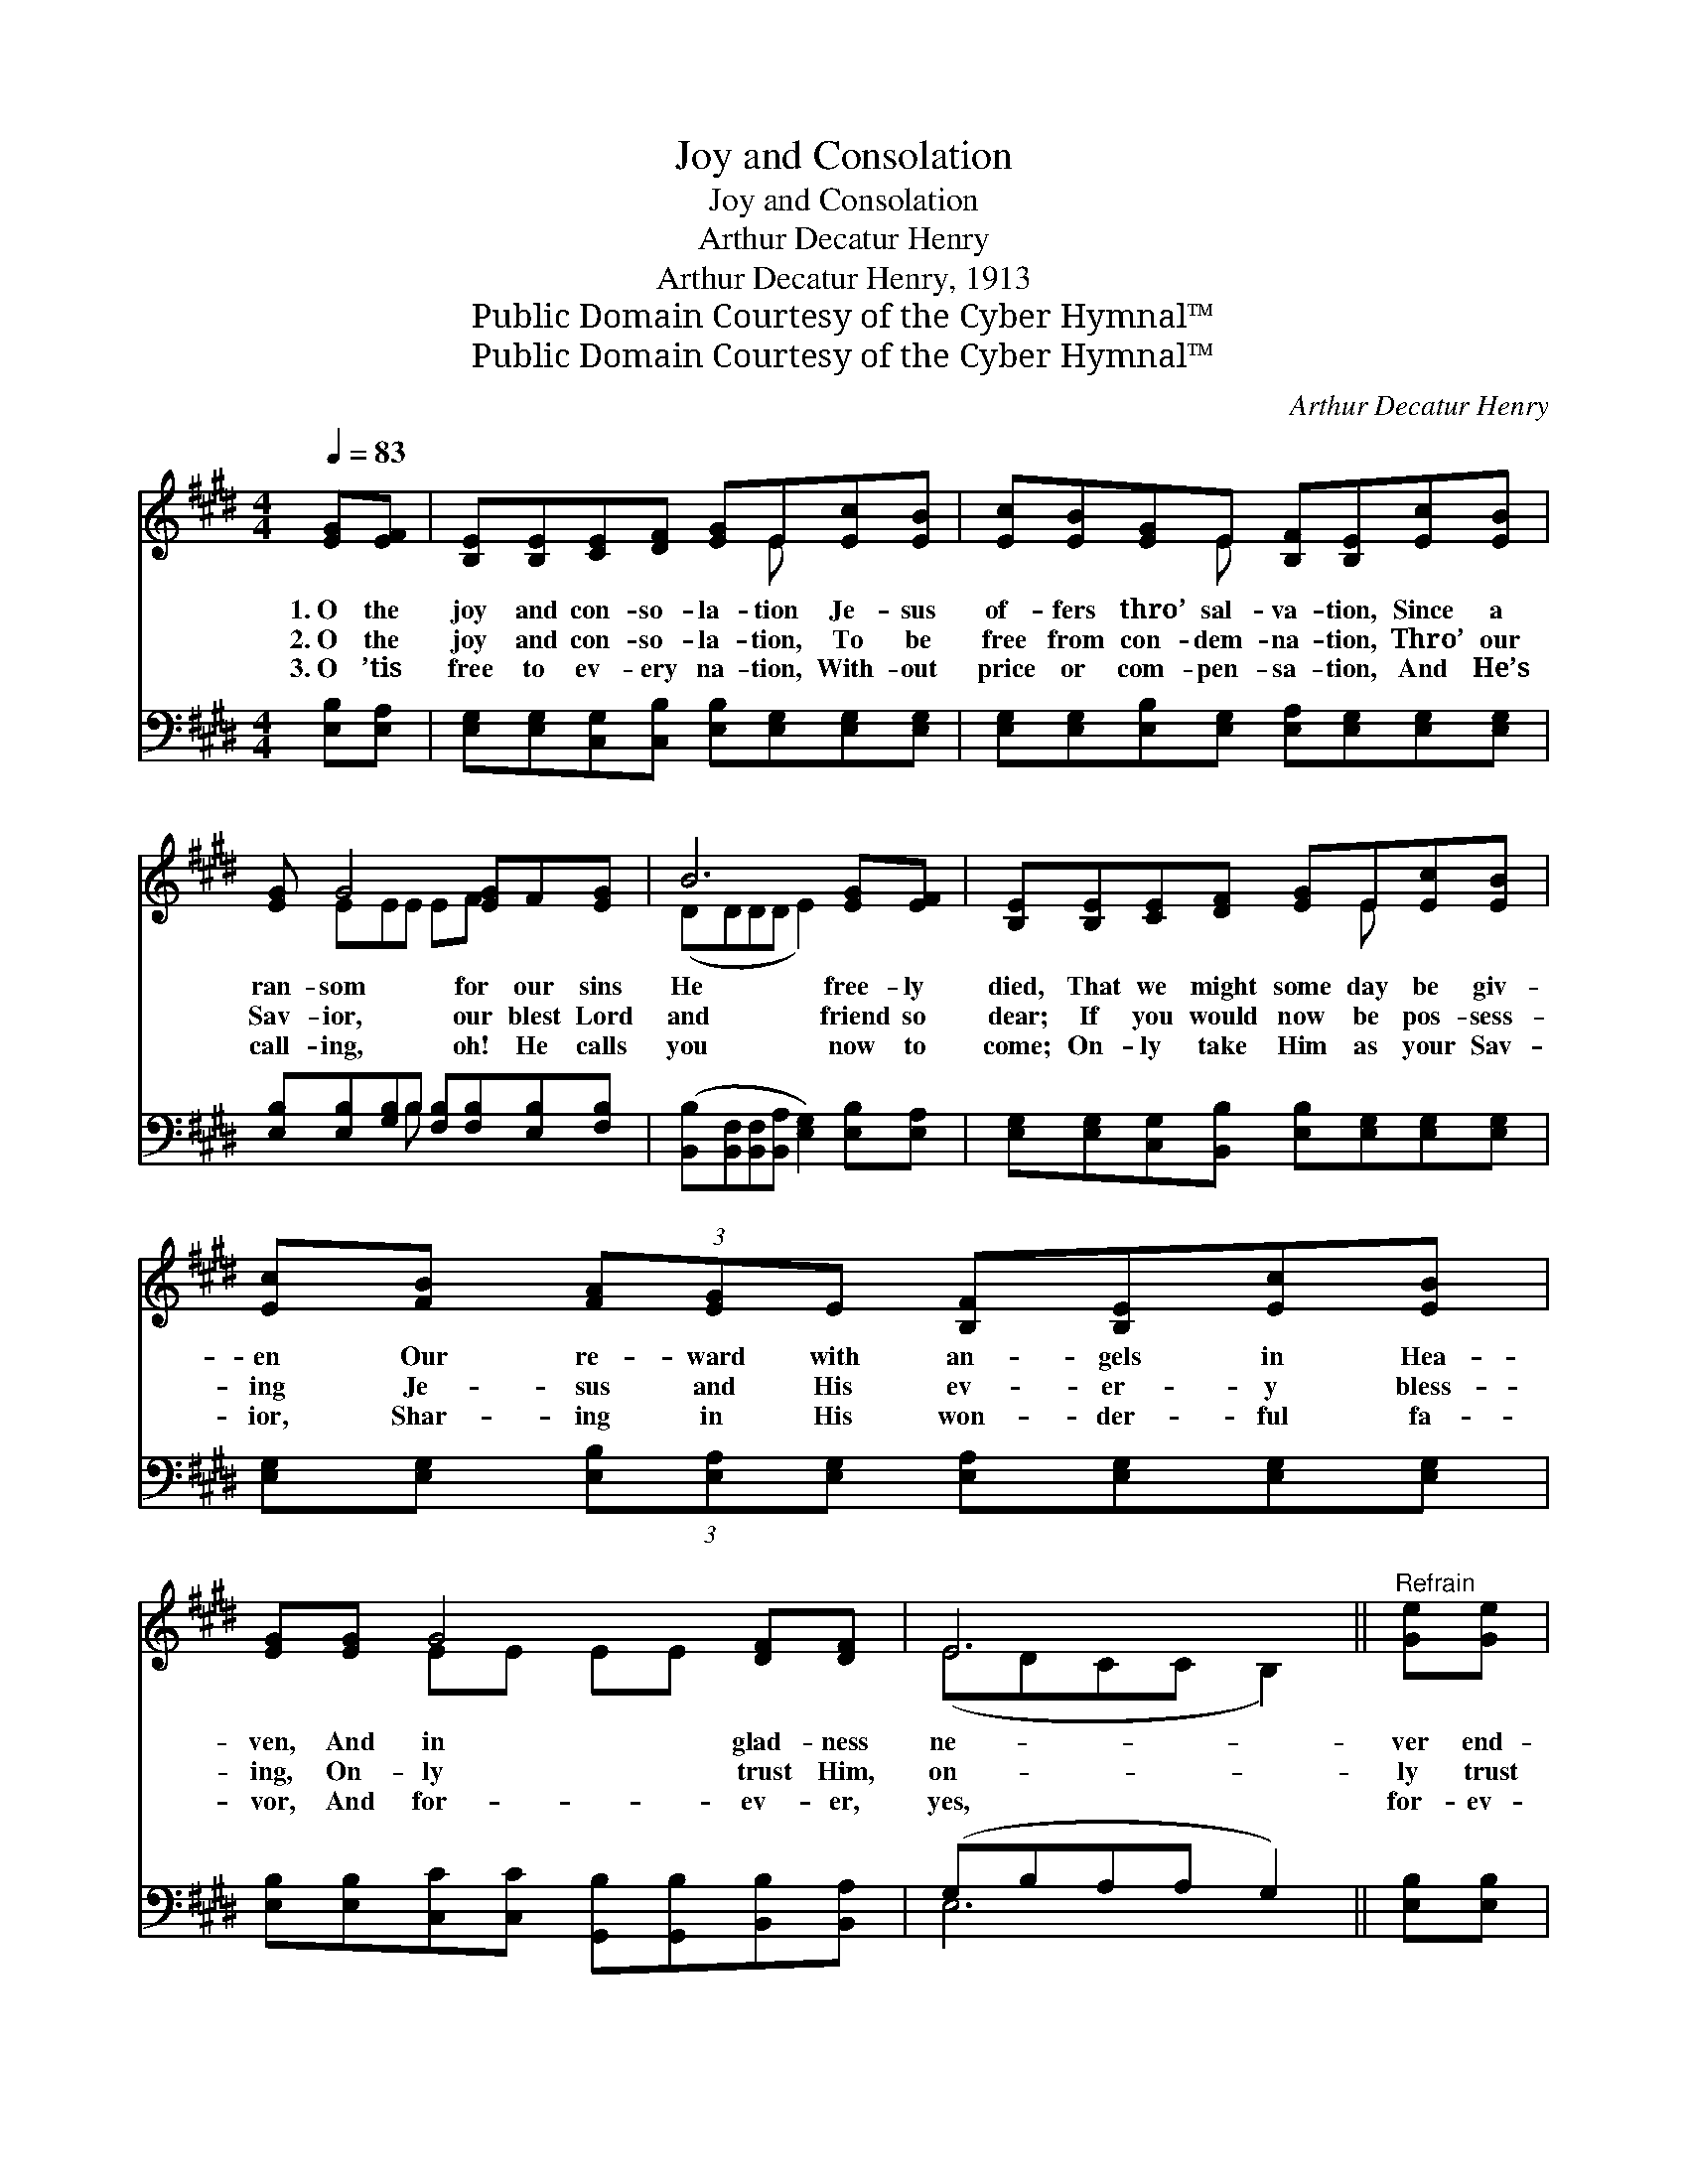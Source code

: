 X:1
T:Joy and Consolation
T:Joy and Consolation
T:Arthur Decatur Henry
T:Arthur Decatur Henry, 1913
T:Public Domain Courtesy of the Cyber Hymnal™
T:Public Domain Courtesy of the Cyber Hymnal™
C:Arthur Decatur Henry
Z:Public Domain
Z:Courtesy of the Cyber Hymnal™
%%score ( 1 2 ) ( 3 4 )
L:1/8
Q:1/4=83
M:4/4
K:E
V:1 treble 
V:2 treble 
V:3 bass 
V:4 bass 
V:1
 [EG][EF] | [B,E][B,E][CE][DF] [EG]E[Ec][EB] | [Ec][EB][EG]E [B,F][B,E][Ec][EB] | %3
w: 1.~O the|joy and con- so- la- tion Je- sus|of- fers thro’ sal- va- tion, Since a|
w: 2.~O the|joy and con- so- la- tion, To be|free from con- dem- na- tion, Thro’ our|
w: 3.~O ’tis|free to ev- ery na- tion, With- out|price or com- pen- sa- tion, And He’s|
 [EG] G4 [EG]F[EG] | B6 [EG][EF] | [B,E][B,E][CE][DF] [EG]E[Ec][EB] | %6
w: ran- som for our sins|He free- ly|died, That we might some day be giv-|
w: Sav- ior, our blest Lord|and friend so|dear; If you would now be pos- sess-|
w: call- ing, oh! He calls|you now to|come; On- ly take Him as your Sav-|
 [Ec][FB] (3[FA][EG]E [B,F][B,E][Ec][EB] | [EG][EG] G4 [DF][DF] | E6 ||"^Refrain" [Ge][Ge] | %10
w: en Our re- ward with an- gels in Hea-|ven, And in glad- ness|ne-|ver end-|
w: ing Je- sus and His ev- er- y bless-|ing, On- ly trust Him,|on-|ly trust|
w: ior, Shar- ing in His won- der- ful fa-|vor, And for- ev- er,|yes,|for- ev-|
 [Ge][GB][Ac][GB] [EG][E^^F][EG][EF] | [EG]([GB] B4) [Ge][Ge] | %12
w: ing there a- bide! * * * *||
w: Him: He is near. Yes, the Sav- ior|of- fers * joy and|
w: er, dwell at home. * * * *||
 [Ge][GB][Ac][GB] [EG][DF] (3E[DF][EG] | F4- [DF]2 [EG][EF] | [B,E][B,E][CE][DF] [EG]E[Ec][EB] | %15
w: |||
w: con- so- la- tion, And a home with- in|the glor- ious man-|* sions for aye; If you will no|
w: |||
 [Ec][FB] (3[FA][EG]E [B,F][B,E][Ec][EB] | [EG][EG] G4 [DF][DF] | E4- [B,E]2 |] %18
w: |||
w: long- er wan- der, But ac- cept His love|and sal- va- tion, He|will free-|
w: |||
V:2
 x2 | x5 E x2 | x3 E x4 | x EEE EF x2 | (DDDD E2) x2 | x5 E x2 | x8 | x2 EE EE x2 | (EDCC B,2) || %9
 x2 | x8 | x2 (FFGG) x2 | x6 E x | DD(3CCC x4 | x5 E x2 | x8 | x2 EE EE x2 | EDCC x2 |] %18
V:3
 [E,B,][E,A,] | [E,G,][E,G,][C,G,][C,B,] [E,B,][E,G,][E,G,][E,G,] | %2
 [E,G,][E,G,][E,B,][E,G,] [E,A,][E,G,][E,G,][E,G,] | %3
 [E,B,][E,B,][G,B,]B, [F,B,][F,B,][E,B,][F,B,] | %4
 ([B,,B,][B,,F,][B,,F,][B,,A,] [E,G,]2) [E,B,][E,A,] | %5
 [E,G,][E,G,][C,G,][B,,B,] [E,B,][E,G,][E,G,][E,G,] | %6
 [E,G,][E,G,] (3[E,B,][E,A,][E,G,] [E,A,][E,G,][E,G,][E,G,] | %7
 [E,B,][E,B,][C,C][C,C] [G,,B,][G,,B,][B,,B,][B,,A,] | (G,B,A,A, G,2) || [E,B,][E,B,] | %10
 [E,B,][E,E][E,E][E,E] [E,B,][E,^A,][E,B,][E,A,] | [E,B,][E,E][B,,D][B,,D] [E,E][E,E][E,B,][E,B,] | %12
 [E,B,][E,E][E,E][E,E] [E,B,][F,B,] (3[G,B,][F,B,][E,B,] | %13
 [B,,B,][B,,B,] (3[F,^A,][F,A,][F,A,] [B,,B,]2 [E,B,][E,A,] | %14
 [E,G,][E,G,][C,G,][B,,B,] [E,B,][E,G,][E,G,][E,G,] | %15
 [E,G,][E,G,] (3[E,B,][E,A,][E,G,] [E,A,][E,G,][E,G,][E,G,] | %16
 [E,B,][E,B,][C,C][C,C] [G,,B,][G,,B,][B,,B,][B,,A,] | (G,B,A,A, [E,G,]2) |] %18
V:4
 x2 | x8 | x8 | x3 B, x4 | x8 | x8 | x8 | x8 | E,6 || x2 | x8 | x8 | x8 | x8 | x8 | x8 | x8 | %17
 E,4- x2 |] %18

